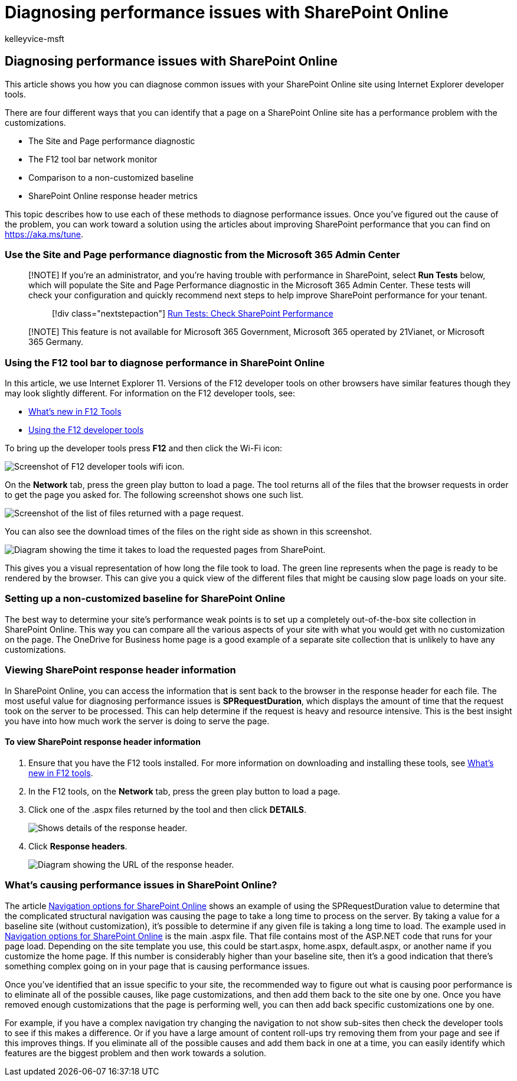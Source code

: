 = Diagnosing performance issues with SharePoint Online
:audience: Admin
:author: kelleyvice-msft
:description: This article shows you how you can diagnose common issues with your SharePoint Online site using Internet Explorer developer tools.
:f1.keywords: ["CSH"]
:manager: scotv
:ms.assetid: 3c364f9e-b9f6-4da4-a792-c8e8c8cd2e86
:ms.author: kvice
:ms.collection: ["Ent_O365", "SPO_Content"]
:ms.custom: Adm_O365
:ms.date: 11/19/2021
:ms.localizationpriority: medium
:ms.service: microsoft-365-enterprise
:ms.topic: troubleshooting
:search.appverid: ["SPO160", "MET150"]

== Diagnosing performance issues with SharePoint Online

This article shows you how you can diagnose common issues with your SharePoint Online site using Internet Explorer developer tools.

There are four different ways that you can identify that a page on a SharePoint Online site has a performance problem with the customizations.

* The Site and Page performance diagnostic
* The F12 tool bar network monitor
* Comparison to a non-customized baseline
* SharePoint Online response header metrics

This topic describes how to use each of these methods to diagnose performance issues.
Once you've figured out the cause of the problem, you can work toward a solution using the articles about improving SharePoint performance that you can find on https://aka.ms/tune.

=== Use the Site and Page performance diagnostic from the Microsoft 365 Admin Center

____
[!NOTE] If you're an administrator, and you're having trouble with performance in SharePoint, select *Run Tests* below, which will populate the Site and Page Performance diagnostic in the Microsoft 365 Admin Center.
These tests will check your configuration and quickly recommend next steps to help improve SharePoint performance for your tenant.

______
[!div class="nextstepaction"] https://aka.ms/PillarSiteandPagePerf[Run Tests: Check SharePoint Performance]
______
____

____
[!NOTE]  This feature is not available for Microsoft 365 Government, Microsoft 365 operated by 21Vianet, or Microsoft 365 Germany.
____

=== Using the F12 tool bar to diagnose performance in SharePoint Online

+++<a name="F12ToolInfo">++++++</a>+++

In this article, we use Internet Explorer 11.
Versions of the F12 developer tools on other browsers have similar features though they may look slightly different.
For information on the F12 developer tools, see:

* link:/previous-versions/windows/internet-explorer/ie-developer/dev-guides/bg182632(v=vs.85)[What's new in F12 Tools]
* link:/previous-versions/windows/internet-explorer/ie-developer/samples/bg182326(v=vs.85)[Using the F12 developer tools]

To bring up the developer tools press *F12* and then click the Wi-Fi icon:

image::../media/27acacbb-5688-459a-aa2f-5c8c5f17b76e.png[Screenshot of F12 developer tools wifi icon.]

On the *Network* tab, press the green play button to load a page.
The tool returns all of the files that the browser requests in order to get the page you asked for.
The following screenshot shows one such list.

image::../media/247a9422-76da-4b0c-bed3-ce77b05e4560.png[Screenshot of the list of files returned with a page request.]

You can also see the download times of the files on the right side as shown in this screenshot.

image::../media/d71ad1fa-9018-4fae-82eb-c1838e7db0ff.png[Diagram showing the time it takes to load the requested pages from SharePoint.]

This gives you a visual representation of how long the file took to load.
The green line represents when the page is ready to be rendered by the browser.
This can give you a quick view of the different files that might be causing slow page loads on your site.

=== Setting up a non-customized baseline for SharePoint Online

+++<a name="F12ToolInfo">++++++</a>+++

The best way to determine your site's performance weak points is to set up a completely out-of-the-box site collection in SharePoint Online.
This way you can compare all the various aspects of your site with what you would get with no customization on the page.
The OneDrive for Business home page is a good example of a separate site collection that is unlikely to have any customizations.

=== Viewing SharePoint response header information

+++<a name="F12ToolInfo">++++++</a>+++

In SharePoint Online, you can access the information that is sent back to the browser in the response header for each file.
The most useful value for diagnosing performance issues is *SPRequestDuration*, which displays the amount of time that the request took on the server to be processed.
This can help determine if the request is heavy and resource intensive.
This is the best insight you have into how much work the server is doing to serve the page.

==== To view SharePoint response header information

. Ensure that you have the F12 tools installed.
For more information on downloading and installing these tools, see link:/previous-versions/windows/internet-explorer/ie-developer/dev-guides/bg182632(v=vs.85)[What's new in F12 tools].
. In the F12 tools, on the *Network* tab, press the green play button to load a page.
. Click one of the .aspx files returned by the tool and then click *DETAILS*.
+
image::../media/1f8a044a-caf8-4613-be2b-7e064141ac8a.png[Shows details of the response header.]

. Click *Response headers*.
+
image::../media/efc7076e-447e-447e-882a-ae3aa721e2c3.png[Diagram showing the URL of the response header.]

=== What's causing performance issues in SharePoint Online?

+++<a name="F12ToolInfo">++++++</a>+++

The article xref:navigation-options-for-sharepoint-online.adoc[Navigation options for SharePoint Online] shows an example of using the SPRequestDuration value to determine that the complicated structural navigation was causing the page to take a long time to process on the server.
By taking a value for a baseline site (without customization), it's possible to determine if any given file is taking a long time to load.
The example used in xref:navigation-options-for-sharepoint-online.adoc[Navigation options for SharePoint Online] is the main .aspx file.
That file contains most of the ASP.NET code that runs for your page load.
Depending on the site template you use, this could be start.aspx, home.aspx, default.aspx, or another name if you customize the home page.
If this number is considerably higher than your baseline site, then it's a good indication that there's something complex going on in your page that is causing performance issues.

Once you've identified that an issue specific to your site, the recommended way to figure out what is causing poor performance is to eliminate all of the possible causes, like page customizations, and then add them back to the site one by one.
Once you have removed enough customizations that the page is performing well, you can then add back specific customizations one by one.

For example, if you have a complex navigation try changing the navigation to not show sub-sites then check the developer tools to see if this makes a difference.
Or if you have a large amount of content roll-ups try removing them from your page and see if this improves things.
If you eliminate all of the possible causes and add them back in one at a time, you can easily identify which features are the biggest problem and then work towards a solution.
